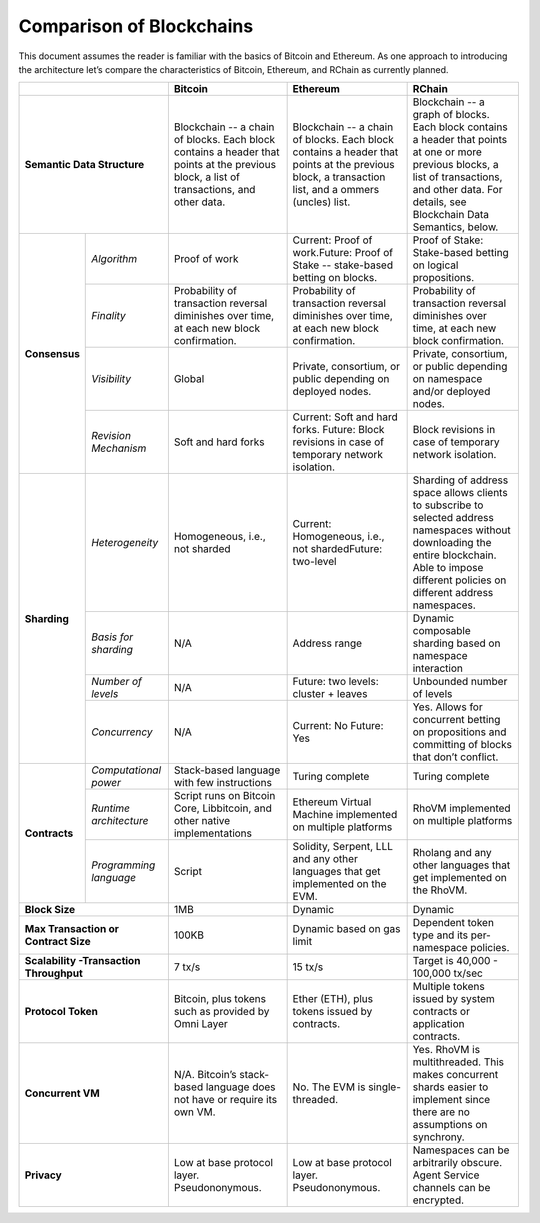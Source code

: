 .. _comparison-of-blockchains:

################################################################################
Comparison of Blockchains
################################################################################

This document assumes the reader is familiar with the basics of Bitcoin and Ethereum.
As one approach to introducing the architecture let’s compare the characteristics of
Bitcoin, Ethereum, and RChain as currently planned.

+-------------------------------------------+------------------------------------------------------------------------------------------------------------------------------------------+--------------------------------------------------------------------------------------------------------------------------------------------------+------------------------------------------------------------------------------------------------------------------------------------------------------------------------------------------------------+
|                                           | Bitcoin                                                                                                                                  | Ethereum                                                                                                                                         | RChain                                                                                                                                                                                               |
+===========================================+==========================================================================================================================================+==================================================================================================================================================+======================================================================================================================================================================================================+
| **Semantic Data Structure**               | Blockchain -- a chain of blocks. Each block contains a header that points at the previous block, a list of transactions, and other data. | Blockchain -- a chain of blocks. Each block contains a header that points at the previous block, a transaction list, and a ommers (uncles) list. | Blockchain -- a graph of blocks. Each block contains a header that points at one or more previous blocks, a list of transactions, and other data. For details, see Blockchain Data Semantics, below. |
+---------------+---------------------------+------------------------------------------------------------------------------------------------------------------------------------------+--------------------------------------------------------------------------------------------------------------------------------------------------+------------------------------------------------------------------------------------------------------------------------------------------------------------------------------------------------------+
| **Consensus** | *Algorithm*               | Proof of work                                                                                                                            | Current: Proof of work.Future: Proof of Stake -- stake-based betting on blocks.                                                                  | Proof of Stake: Stake-based betting on logical propositions.                                                                                                                                         |
+               +---------------------------+------------------------------------------------------------------------------------------------------------------------------------------+--------------------------------------------------------------------------------------------------------------------------------------------------+------------------------------------------------------------------------------------------------------------------------------------------------------------------------------------------------------+
|               | *Finality*                | Probability of transaction reversal diminishes over time, at each new block confirmation.                                                | Probability of transaction reversal diminishes over time, at each new block confirmation.                                                        | Probability of transaction reversal diminishes over time, at each new block confirmation.                                                                                                            |
+               +---------------------------+------------------------------------------------------------------------------------------------------------------------------------------+--------------------------------------------------------------------------------------------------------------------------------------------------+------------------------------------------------------------------------------------------------------------------------------------------------------------------------------------------------------+
|               | *Visibility*              | Global                                                                                                                                   | Private, consortium, or public depending on deployed nodes.                                                                                      | Private, consortium, or public depending on namespace and/or deployed nodes.                                                                                                                         |
+               +---------------------------+------------------------------------------------------------------------------------------------------------------------------------------+--------------------------------------------------------------------------------------------------------------------------------------------------+------------------------------------------------------------------------------------------------------------------------------------------------------------------------------------------------------+
|               | *Revision Mechanism*      | Soft and hard forks                                                                                                                      | Current: Soft and hard forks. Future: Block revisions in case of temporary network isolation.                                                    | Block revisions in case of temporary network isolation.                                                                                                                                              |
+---------------+---------------------------+------------------------------------------------------------------------------------------------------------------------------------------+--------------------------------------------------------------------------------------------------------------------------------------------------+------------------------------------------------------------------------------------------------------------------------------------------------------------------------------------------------------+
| **Sharding**  | *Heterogeneity*           | Homogeneous, i.e., not sharded                                                                                                           | Current: Homogeneous, i.e., not shardedFuture: two-level                                                                                         | Sharding of address space allows clients to subscribe to selected address namespaces without downloading the entire blockchain. Able to impose different policies on different address namespaces.   |
+               +---------------------------+------------------------------------------------------------------------------------------------------------------------------------------+--------------------------------------------------------------------------------------------------------------------------------------------------+------------------------------------------------------------------------------------------------------------------------------------------------------------------------------------------------------+
|               | *Basis for sharding*      | N/A                                                                                                                                      | Address range                                                                                                                                    | Dynamic composable sharding based on namespace interaction                                                                                                                                           |
+               +---------------------------+------------------------------------------------------------------------------------------------------------------------------------------+--------------------------------------------------------------------------------------------------------------------------------------------------+------------------------------------------------------------------------------------------------------------------------------------------------------------------------------------------------------+
|               | *Number of levels*        | N/A                                                                                                                                      | Future: two levels: cluster + leaves                                                                                                             | Unbounded number of levels                                                                                                                                                                           |
+               +---------------------------+------------------------------------------------------------------------------------------------------------------------------------------+--------------------------------------------------------------------------------------------------------------------------------------------------+------------------------------------------------------------------------------------------------------------------------------------------------------------------------------------------------------+
|               | *Concurrency*             | N/A                                                                                                                                      | Current: No                                                                                                                                      | Yes. Allows for concurrent betting on propositions and committing of blocks that don’t conflict.                                                                                                     |
|               |                           |                                                                                                                                          | Future: Yes                                                                                                                                      |                                                                                                                                                                                                      |
+---------------+---------------------------+------------------------------------------------------------------------------------------------------------------------------------------+--------------------------------------------------------------------------------------------------------------------------------------------------+------------------------------------------------------------------------------------------------------------------------------------------------------------------------------------------------------+
| **Contracts** | *Computational power*     | Stack-based language with few instructions                                                                                               | Turing complete                                                                                                                                  | Turing complete                                                                                                                                                                                      |
+               +---------------------------+------------------------------------------------------------------------------------------------------------------------------------------+--------------------------------------------------------------------------------------------------------------------------------------------------+------------------------------------------------------------------------------------------------------------------------------------------------------------------------------------------------------+
|               | *Runtime architecture*    | Script runs on Bitcoin Core, Libbitcoin, and other native implementations                                                                | Ethereum Virtual Machine implemented on multiple platforms                                                                                       | RhoVM implemented on multiple platforms                                                                                                                                                              |
+               +---------------------------+------------------------------------------------------------------------------------------------------------------------------------------+--------------------------------------------------------------------------------------------------------------------------------------------------+------------------------------------------------------------------------------------------------------------------------------------------------------------------------------------------------------+
|               | *Programming language*    | Script                                                                                                                                   | Solidity, Serpent, LLL and any other languages that get implemented on the EVM.                                                                  | Rholang and any other languages that get implemented on the RhoVM.                                                                                                                                   |
+---------------+---------------------------+------------------------------------------------------------------------------------------------------------------------------------------+--------------------------------------------------------------------------------------------------------------------------------------------------+------------------------------------------------------------------------------------------------------------------------------------------------------------------------------------------------------+
| **Block Size**                            | 1MB                                                                                                                                      | Dynamic                                                                                                                                          | Dynamic                                                                                                                                                                                              |
+-------------------------------------------+------------------------------------------------------------------------------------------------------------------------------------------+--------------------------------------------------------------------------------------------------------------------------------------------------+------------------------------------------------------------------------------------------------------------------------------------------------------------------------------------------------------+
| **Max Transaction or Contract Size**      | 100KB                                                                                                                                    | Dynamic based on gas limit                                                                                                                       | Dependent token type and its per-namespace policies.                                                                                                                                                 |
+-------------------------------------------+------------------------------------------------------------------------------------------------------------------------------------------+--------------------------------------------------------------------------------------------------------------------------------------------------+------------------------------------------------------------------------------------------------------------------------------------------------------------------------------------------------------+
| **Scalability -Transaction Throughput**   | 7 tx/s                                                                                                                                   | 15 tx/s                                                                                                                                          | Target is 40,000 - 100,000 tx/sec                                                                                                                                                                    |
+-------------------------------------------+------------------------------------------------------------------------------------------------------------------------------------------+--------------------------------------------------------------------------------------------------------------------------------------------------+------------------------------------------------------------------------------------------------------------------------------------------------------------------------------------------------------+
| **Protocol Token**                        | Bitcoin, plus tokens such as provided by Omni Layer                                                                                      | Ether (ETH), plus tokens issued by contracts.                                                                                                    | Multiple tokens issued by system contracts or application contracts.                                                                                                                                 |
+-------------------------------------------+------------------------------------------------------------------------------------------------------------------------------------------+--------------------------------------------------------------------------------------------------------------------------------------------------+------------------------------------------------------------------------------------------------------------------------------------------------------------------------------------------------------+
| **Concurrent VM**                         | N/A. Bitcoin’s stack-based language does not have or require its own VM.                                                                 | No. The EVM is single-threaded.                                                                                                                  | Yes. RhoVM is multithreaded. This makes concurrent shards easier to implement since there are no assumptions on synchrony.                                                                           |
+-------------------------------------------+------------------------------------------------------------------------------------------------------------------------------------------+--------------------------------------------------------------------------------------------------------------------------------------------------+------------------------------------------------------------------------------------------------------------------------------------------------------------------------------------------------------+
| **Privacy**                               | Low at base protocol layer. Pseudononymous.                                                                                              | Low at base protocol layer. Pseudononymous.                                                                                                      | Namespaces can be arbitrarily obscure. Agent Service channels can be encrypted.                                                                                                                      |
+-------------------------------------------+------------------------------------------------------------------------------------------------------------------------------------------+--------------------------------------------------------------------------------------------------------------------------------------------------+------------------------------------------------------------------------------------------------------------------------------------------------------------------------------------------------------+
